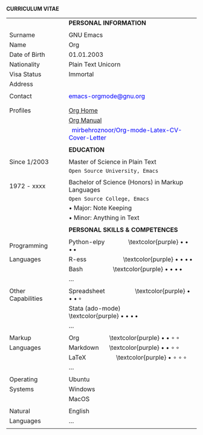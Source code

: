 #+OPTIONS: |:t toc:nil author:nil title:nil date:nil num:nil ^:{} \n:nil todo:nil tex:t latex:t
#+EXPORT_SELECT_TAGS: export
#+EXPORT_EXCLUDE_TAGS: noexport
#+latex_header: \documentclass[a4paper,12pt]{article}
#+latex_header: \usepackage{graphicx,wrapfig,lipsum}
#+LATEX_HEADER: \usepackage[rmargin=1.20cm, lmargin=0.80cm, bmargin=1.0cm,tmargin=1.70cm]{geometry}
#+latex_header: \usepackage{fontawesome}
#+latex_header: \usepackage{hyperref}
#+latex_header: \hypersetup{colorlinks=true, urlcolor=blue}
# donot page number to the page
\thispagestyle{empty}

\hspace{9.5em} *CURRICULUM VITAE*
\vspace{3.5em}
# https://www.overleaf.com/learn/latex/Positioning_images_and_tables
\begin{wrapfigure}{R}{0.30\textwidth}
\includegraphics[width=0.50\linewidth]{org-mode-unicorn.svg.png}
\end{wrapfigure}
\hspace{11.5em}
\vspace{-2.10em}
|                    |        | *PERSONAL INFORMATION*                                                |
|                    |        |                                                                       |
| Surname            | \vrule | GNU Emacs                                                             |
| Name               | \vrule | Org                                                                   |
| Date of Birth      | \vrule | 01.01.2003                                                            |
| Nationality        | \vrule | Plain Text Unicorn                                                    |
| Visa Status        | \vrule | Immortal                                                              |
| Address            | \vrule | \textcolor{purple} \faMapMarker{ Org-mode, Emacs}                     |
|                    | \vrule | \textcolor{purple} \faMap{ Emacs, Emacs}                              |
| Contact            | \vrule | \textcolor{teal}{\faEnvelope} \textcolor{blue}{emacs-orgmode@gnu.org} |
|                    | \vrule | \textcolor{purple} \faMobile{ +xx-x-xxx-xxx}                          |
|                    |        |                                                                       |
| Profiles           | \vrule | \textcolor{teal}{\faGlobe} [[https://orgmode.org/index.html][Org Home]]                                   |
|                    | \vrule | \textcolor{teal}{\faGlobe} [[https://www.orgmode.org/manual/][Org Manual]]                                 |
|                    | \vrule | \faGithub\hspace{3pt}\textcolor{blue}{ mirbehroznoor/Org-mode-Latex-CV-Cover-Letter} |
|                    |        |                                                                       |
|                    |        | *EDUCATION*                                                           |
|                    |        |                                                                       |
| Since 1/2003       | \vrule | Master of Science in Plain Text                                       |
|                    | \vrule | \hspace{0.05in} ~Open Source University, Emacs~                       |
|                    |        |                                                                       |
| 1972 - xxxx        | \vrule | Bachelor of Science (Honors) in Markup Languages                      |
|                    | \vrule | \hspace{0.05in} ~Open Source College, Emacs~                          |
|                    | \vrule | \hspace{0.20in} • Major: Note Keeping                                 |
|                    | \vrule | \hspace{0.20in} • Minor: Anything in Text                             |
|                    |        |                                                                       |
|                    |        | *PERSONAL SKILLS & COMPETENCES*                                       |
|                    |        |                                                                       |
| Programming        | \vrule | Python-elpy \hspace{3em} \textcolor{purple} $\bullet \bullet \bullet \, \bullet$              |
| Languages          | \vrule | R-ess \hspace{5em} \textcolor{purple} $\bullet \bullet \bullet \, \bullet$                    |
|                    | \vrule | Bash \hspace{4em} \textcolor{purple} $\bullet \bullet \bullet \, \bullet$                     |
|                    | \vrule | ...                                                                   |
|                    |        |                                                                       |
| Other Capabilities | \vrule | Spreadsheet \hspace{4em} \textcolor{purple} $\bullet \bullet \bullet \, \circ$              |
|                    | \vrule | Stata (ado-mode) \hspace{4em} \textcolor{purple} $\bullet \bullet \bullet \, \bullet$         |
|                    | \vrule | ...                                                                   |
|                    |        |                                                                       |
| Markup             | \vrule | Org \hspace{4em} \textcolor{purple} $\bullet \bullet \circ \, \circ$                      |
| Languages          | \vrule | Markdown \hspace{1em} \textcolor{purple} $\bullet \bullet \circ \, \circ$                 |
|                    | \vrule | \LaTeX \hspace{4em} \textcolor{purple} $\bullet \circ \circ \, \circ$                   |
|                    | \vrule | ...                                                                   |
|                    |        |                                                                       |
| Operating          | \vrule | Ubuntu                                                                |
| Systems            | \vrule | Windows                                                               |
|                    | \vrule | MacOS                                                                 |
|                    |        |                                                                       |
| Natural            | \vrule | English                                                               |
| Languages          | \vrule | ...                                                                   |
|                    |        |                                                                       |
